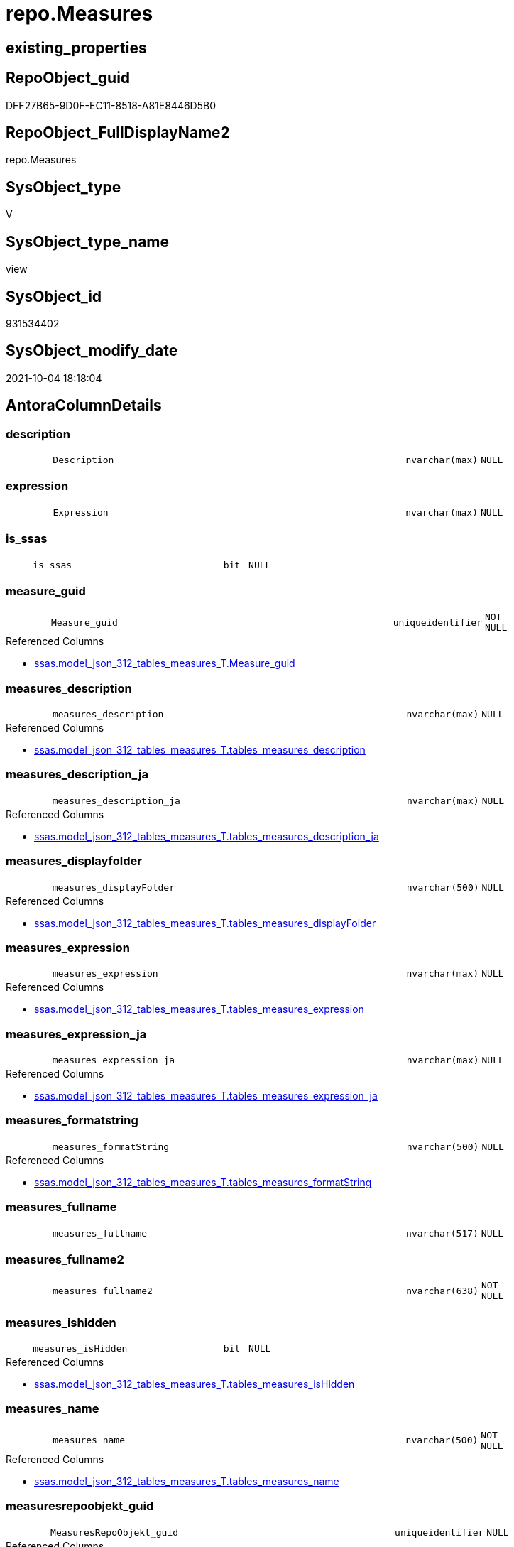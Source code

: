 // tag::HeaderFullDisplayName[]
= repo.Measures
// end::HeaderFullDisplayName[]

== existing_properties

// tag::existing_properties[]
:ExistsProperty--antorareferencedlist:
:ExistsProperty--antorareferencinglist:
:ExistsProperty--is_repo_managed:
:ExistsProperty--is_ssas:
:ExistsProperty--referencedobjectlist:
:ExistsProperty--sql_modules_definition:
:ExistsProperty--FK:
:ExistsProperty--AntoraIndexList:
:ExistsProperty--Columns:
// end::existing_properties[]

== RepoObject_guid

// tag::RepoObject_guid[]
DFF27B65-9D0F-EC11-8518-A81E8446D5B0
// end::RepoObject_guid[]

== RepoObject_FullDisplayName2

// tag::RepoObject_FullDisplayName2[]
repo.Measures
// end::RepoObject_FullDisplayName2[]

== SysObject_type

// tag::SysObject_type[]
V 
// end::SysObject_type[]

== SysObject_type_name

// tag::SysObject_type_name[]
view
// end::SysObject_type_name[]

== SysObject_id

// tag::SysObject_id[]
931534402
// end::SysObject_id[]

== SysObject_modify_date

// tag::SysObject_modify_date[]
2021-10-04 18:18:04
// end::SysObject_modify_date[]

== AntoraColumnDetails

// tag::AntoraColumnDetails[]
[#column-description]
=== description

[cols="d,8m,m,m,m,d"]
|===
|
|Description
|nvarchar(max)
|NULL
|
|
|===


[#column-expression]
=== expression

[cols="d,8m,m,m,m,d"]
|===
|
|Expression
|nvarchar(max)
|NULL
|
|
|===


[#column-is_ssas]
=== is_ssas

[cols="d,8m,m,m,m,d"]
|===
|
|is_ssas
|bit
|NULL
|
|
|===


[#column-measure_guid]
=== measure_guid

[cols="d,8m,m,m,m,d"]
|===
|
|Measure_guid
|uniqueidentifier
|NOT NULL
|
|
|===

.Referenced Columns
--
* xref:ssas.model_json_312_tables_measures_t.adoc#column-measure_guid[+ssas.model_json_312_tables_measures_T.Measure_guid+]
--


[#column-measures_description]
=== measures_description

[cols="d,8m,m,m,m,d"]
|===
|
|measures_description
|nvarchar(max)
|NULL
|
|
|===

.Referenced Columns
--
* xref:ssas.model_json_312_tables_measures_t.adoc#column-tables_measures_description[+ssas.model_json_312_tables_measures_T.tables_measures_description+]
--


[#column-measures_description_ja]
=== measures_description_ja

[cols="d,8m,m,m,m,d"]
|===
|
|measures_description_ja
|nvarchar(max)
|NULL
|
|
|===

.Referenced Columns
--
* xref:ssas.model_json_312_tables_measures_t.adoc#column-tables_measures_description_ja[+ssas.model_json_312_tables_measures_T.tables_measures_description_ja+]
--


[#column-measures_displayfolder]
=== measures_displayfolder

[cols="d,8m,m,m,m,d"]
|===
|
|measures_displayFolder
|nvarchar(500)
|NULL
|
|
|===

.Referenced Columns
--
* xref:ssas.model_json_312_tables_measures_t.adoc#column-tables_measures_displayfolder[+ssas.model_json_312_tables_measures_T.tables_measures_displayFolder+]
--


[#column-measures_expression]
=== measures_expression

[cols="d,8m,m,m,m,d"]
|===
|
|measures_expression
|nvarchar(max)
|NULL
|
|
|===

.Referenced Columns
--
* xref:ssas.model_json_312_tables_measures_t.adoc#column-tables_measures_expression[+ssas.model_json_312_tables_measures_T.tables_measures_expression+]
--


[#column-measures_expression_ja]
=== measures_expression_ja

[cols="d,8m,m,m,m,d"]
|===
|
|measures_expression_ja
|nvarchar(max)
|NULL
|
|
|===

.Referenced Columns
--
* xref:ssas.model_json_312_tables_measures_t.adoc#column-tables_measures_expression_ja[+ssas.model_json_312_tables_measures_T.tables_measures_expression_ja+]
--


[#column-measures_formatstring]
=== measures_formatstring

[cols="d,8m,m,m,m,d"]
|===
|
|measures_formatString
|nvarchar(500)
|NULL
|
|
|===

.Referenced Columns
--
* xref:ssas.model_json_312_tables_measures_t.adoc#column-tables_measures_formatstring[+ssas.model_json_312_tables_measures_T.tables_measures_formatString+]
--


[#column-measures_fullname]
=== measures_fullname

[cols="d,8m,m,m,m,d"]
|===
|
|measures_fullname
|nvarchar(517)
|NULL
|
|
|===


[#column-measures_fullname2]
=== measures_fullname2

[cols="d,8m,m,m,m,d"]
|===
|
|measures_fullname2
|nvarchar(638)
|NOT NULL
|
|
|===


[#column-measures_ishidden]
=== measures_ishidden

[cols="d,8m,m,m,m,d"]
|===
|
|measures_isHidden
|bit
|NULL
|
|
|===

.Referenced Columns
--
* xref:ssas.model_json_312_tables_measures_t.adoc#column-tables_measures_ishidden[+ssas.model_json_312_tables_measures_T.tables_measures_isHidden+]
--


[#column-measures_name]
=== measures_name

[cols="d,8m,m,m,m,d"]
|===
|
|measures_name
|nvarchar(500)
|NOT NULL
|
|
|===

.Referenced Columns
--
* xref:ssas.model_json_312_tables_measures_t.adoc#column-tables_measures_name[+ssas.model_json_312_tables_measures_T.tables_measures_name+]
--


[#column-measuresrepoobjekt_guid]
=== measuresrepoobjekt_guid

[cols="d,8m,m,m,m,d"]
|===
|
|MeasuresRepoObjekt_guid
|uniqueidentifier
|NULL
|
|
|===

.Referenced Columns
--
* xref:repo.reposchema.adoc#column-measuresrepoobjekt_guid[+repo.RepoSchema.MeasuresRepoObjekt_guid+]
--


[#column-measuresrepoobjekt_name]
=== measuresrepoobjekt_name

[cols="d,8m,m,m,m,d"]
|===
|
|MeasuresRepoObjekt_name
|varchar(9)
|NULL
|
|
|===

.Referenced Columns
--
* xref:repo.reposchema.adoc#column-measuresrepoobjekt_name[+repo.RepoSchema.MeasuresRepoObjekt_name+]
--


[#column-repoobject_fullname2]
=== repoobject_fullname2

[cols="d,8m,m,m,m,d"]
|===
|
|RepoObject_fullname2
|nvarchar(257)
|NOT NULL
|
|
|===


[#column-repoobject_guid]
=== repoobject_guid

[cols="d,8m,m,m,m,d"]
|===
|
|RepoObject_guid
|uniqueidentifier
|NOT NULL
|
|
|===

.Referenced Columns
--
* xref:ssas.model_json_312_tables_measures_t.adoc#column-repoobject_guid[+ssas.model_json_312_tables_measures_T.RepoObject_guid+]
--


[#column-repoobject_name]
=== repoobject_name

[cols="d,8m,m,m,m,d"]
|===
|
|RepoObject_name
|nvarchar(128)
|NOT NULL
|
|
|===

.Referenced Columns
--
* xref:ssas.model_json_312_tables_measures_t.adoc#column-tables_name[+ssas.model_json_312_tables_measures_T.tables_name+]
--


[#column-reposchema_name]
=== reposchema_name

[cols="d,8m,m,m,m,d"]
|===
|
|RepoSchema_name
|nvarchar(128)
|NOT NULL
|
|
|===

.Referenced Columns
--
* xref:ssas.model_json_312_tables_measures_t.adoc#column-databasename[+ssas.model_json_312_tables_measures_T.databasename+]
--


// end::AntoraColumnDetails[]

== AntoraMeasureDetails

// tag::AntoraMeasureDetails[]

// end::AntoraMeasureDetails[]

== AntoraPkColumnTableRows

// tag::AntoraPkColumnTableRows[]




















// end::AntoraPkColumnTableRows[]

== AntoraNonPkColumnTableRows

// tag::AntoraNonPkColumnTableRows[]
|
|<<column-description>>
|nvarchar(max)
|NULL
|
|

|
|<<column-expression>>
|nvarchar(max)
|NULL
|
|

|
|<<column-is_ssas>>
|bit
|NULL
|
|

|
|<<column-measure_guid>>
|uniqueidentifier
|NOT NULL
|
|

|
|<<column-measures_description>>
|nvarchar(max)
|NULL
|
|

|
|<<column-measures_description_ja>>
|nvarchar(max)
|NULL
|
|

|
|<<column-measures_displayfolder>>
|nvarchar(500)
|NULL
|
|

|
|<<column-measures_expression>>
|nvarchar(max)
|NULL
|
|

|
|<<column-measures_expression_ja>>
|nvarchar(max)
|NULL
|
|

|
|<<column-measures_formatstring>>
|nvarchar(500)
|NULL
|
|

|
|<<column-measures_fullname>>
|nvarchar(517)
|NULL
|
|

|
|<<column-measures_fullname2>>
|nvarchar(638)
|NOT NULL
|
|

|
|<<column-measures_ishidden>>
|bit
|NULL
|
|

|
|<<column-measures_name>>
|nvarchar(500)
|NOT NULL
|
|

|
|<<column-measuresrepoobjekt_guid>>
|uniqueidentifier
|NULL
|
|

|
|<<column-measuresrepoobjekt_name>>
|varchar(9)
|NULL
|
|

|
|<<column-repoobject_fullname2>>
|nvarchar(257)
|NOT NULL
|
|

|
|<<column-repoobject_guid>>
|uniqueidentifier
|NOT NULL
|
|

|
|<<column-repoobject_name>>
|nvarchar(128)
|NOT NULL
|
|

|
|<<column-reposchema_name>>
|nvarchar(128)
|NOT NULL
|
|

// end::AntoraNonPkColumnTableRows[]

== AntoraIndexList

// tag::AntoraIndexList[]

[#index-idx_measures2x_1]
=== idx_measures++__++1

* IndexSemanticGroup: xref:other/indexsemanticgroup.adoc#openingbracketnoblankgroupclosingbracket[no_group]
+
--
* <<column-Measure_guid>>; uniqueidentifier
--
* PK, Unique, Real: 0, 0, 0


[#index-idx_measures2x_2]
=== idx_measures++__++2

* IndexSemanticGroup: xref:other/indexsemanticgroup.adoc#ssas_table_measure[ssas_table_measure]
+
--
* <<column-RepoSchema_name>>; nvarchar(128)
* <<column-RepoObject_name>>; nvarchar(128)
* <<column-measures_name>>; nvarchar(500)
--
* PK, Unique, Real: 0, 0, 0


[#index-idx_measures2x_3]
=== idx_measures++__++3

* IndexSemanticGroup: xref:other/indexsemanticgroup.adoc#openingbracketnoblankgroupclosingbracket[no_group]
+
--
* <<column-RepoSchema_name>>; nvarchar(128)
* <<column-RepoObject_name>>; nvarchar(128)
--
* PK, Unique, Real: 0, 0, 0


[#index-idx_measures2x_4]
=== idx_measures++__++4

* IndexSemanticGroup: xref:other/indexsemanticgroup.adoc#openingbracketnoblankgroupclosingbracket[no_group]
+
--
* <<column-RepoSchema_name>>; nvarchar(128)
--
* PK, Unique, Real: 0, 0, 0

// end::AntoraIndexList[]

== AntoraParameterList

// tag::AntoraParameterList[]

// end::AntoraParameterList[]

== Other tags

source: property.RepoObjectProperty_cross As rop_cross


=== additional_reference_csv

// tag::additional_reference_csv[]

// end::additional_reference_csv[]


=== AdocUspSteps

// tag::adocuspsteps[]

// end::adocuspsteps[]


=== AntoraReferencedList

// tag::antorareferencedlist[]
* xref:repo.reposchema.adoc[]
* xref:ssas.model_json_312_tables_measures_t.adoc[]
* xref:ssas.model_json_31211_tables_columns_descriptions_stragg.adoc[]
* xref:ssas.model_json_31221_tables_measures_expressions_stragg.adoc[]
// end::antorareferencedlist[]


=== AntoraReferencingList

// tag::antorareferencinglist[]
* xref:docs.unit_1_union.adoc[]
* xref:repo.measures_union.adoc[]
// end::antorareferencinglist[]


=== Description

// tag::description[]

// end::description[]


=== exampleUsage

// tag::exampleusage[]

// end::exampleusage[]


=== exampleUsage_2

// tag::exampleusage_2[]

// end::exampleusage_2[]


=== exampleUsage_3

// tag::exampleusage_3[]

// end::exampleusage_3[]


=== exampleUsage_4

// tag::exampleusage_4[]

// end::exampleusage_4[]


=== exampleUsage_5

// tag::exampleusage_5[]

// end::exampleusage_5[]


=== exampleWrong_Usage

// tag::examplewrong_usage[]

// end::examplewrong_usage[]


=== has_execution_plan_issue

// tag::has_execution_plan_issue[]

// end::has_execution_plan_issue[]


=== has_get_referenced_issue

// tag::has_get_referenced_issue[]

// end::has_get_referenced_issue[]


=== has_history

// tag::has_history[]

// end::has_history[]


=== has_history_columns

// tag::has_history_columns[]

// end::has_history_columns[]


=== InheritanceType

// tag::inheritancetype[]

// end::inheritancetype[]


=== is_persistence

// tag::is_persistence[]

// end::is_persistence[]


=== is_persistence_check_duplicate_per_pk

// tag::is_persistence_check_duplicate_per_pk[]

// end::is_persistence_check_duplicate_per_pk[]


=== is_persistence_check_for_empty_source

// tag::is_persistence_check_for_empty_source[]

// end::is_persistence_check_for_empty_source[]


=== is_persistence_delete_changed

// tag::is_persistence_delete_changed[]

// end::is_persistence_delete_changed[]


=== is_persistence_delete_missing

// tag::is_persistence_delete_missing[]

// end::is_persistence_delete_missing[]


=== is_persistence_insert

// tag::is_persistence_insert[]

// end::is_persistence_insert[]


=== is_persistence_truncate

// tag::is_persistence_truncate[]

// end::is_persistence_truncate[]


=== is_persistence_update_changed

// tag::is_persistence_update_changed[]

// end::is_persistence_update_changed[]


=== is_repo_managed

// tag::is_repo_managed[]
0
// end::is_repo_managed[]


=== is_ssas

// tag::is_ssas[]
0
// end::is_ssas[]


=== microsoft_database_tools_support

// tag::microsoft_database_tools_support[]

// end::microsoft_database_tools_support[]


=== MS_Description

// tag::ms_description[]

// end::ms_description[]


=== persistence_source_RepoObject_fullname

// tag::persistence_source_repoobject_fullname[]

// end::persistence_source_repoobject_fullname[]


=== persistence_source_RepoObject_fullname2

// tag::persistence_source_repoobject_fullname2[]

// end::persistence_source_repoobject_fullname2[]


=== persistence_source_RepoObject_guid

// tag::persistence_source_repoobject_guid[]

// end::persistence_source_repoobject_guid[]


=== persistence_source_RepoObject_xref

// tag::persistence_source_repoobject_xref[]

// end::persistence_source_repoobject_xref[]


=== pk_index_guid

// tag::pk_index_guid[]

// end::pk_index_guid[]


=== pk_IndexPatternColumnDatatype

// tag::pk_indexpatterncolumndatatype[]

// end::pk_indexpatterncolumndatatype[]


=== pk_IndexPatternColumnName

// tag::pk_indexpatterncolumnname[]

// end::pk_indexpatterncolumnname[]


=== pk_IndexSemanticGroup

// tag::pk_indexsemanticgroup[]

// end::pk_indexsemanticgroup[]


=== ReferencedObjectList

// tag::referencedobjectlist[]
* [repo].[RepoSchema]
* [ssas].[model_json_312_tables_measures_T]
* [ssas].[model_json_31211_tables_columns_descriptions_StrAgg]
* [ssas].[model_json_31221_tables_measures_expressions_StrAgg]
// end::referencedobjectlist[]


=== usp_persistence_RepoObject_guid

// tag::usp_persistence_repoobject_guid[]

// end::usp_persistence_repoobject_guid[]


=== UspExamples

// tag::uspexamples[]

// end::uspexamples[]


=== uspgenerator_usp_id

// tag::uspgenerator_usp_id[]

// end::uspgenerator_usp_id[]


=== UspParameters

// tag::uspparameters[]

// end::uspparameters[]

== Boolean Attributes

source: property.RepoObjectProperty WHERE property_int = 1

// tag::boolean_attributes[]

// end::boolean_attributes[]

== sql_modules_definition

// tag::sql_modules_definition[]
[%collapsible]
=======
[source,sql]
----


CREATE View [repo].[Measures]
As
Select
    T1.Measure_guid
  , RepoSchema_name         = T1.databasename
  , Description             = Coalesce ( T1.tables_measures_description, T2.descriptions_StrAgg )
  , Expression              = Coalesce ( T1.tables_measures_expression, T3.expressions_StrAgg )
  , is_ssas                 = Cast(1 As Bit)
  , measures_name           = T1.tables_measures_name
  , measures_description    = T1.tables_measures_description
  , measures_description_ja = T1.tables_measures_description_ja
  , measures_displayFolder  = T1.tables_measures_displayFolder
  , measures_expression     = T1.tables_measures_expression
  , measures_expression_ja  = T1.tables_measures_expression_ja
  , measures_formatString   = T1.tables_measures_formatString
  , measures_isHidden       = T1.tables_measures_isHidden
  , measures_fullname2      = T1.databasename + '.measures.' + T1.tables_measures_name
  , measures_fullname       = QuoteName ( T1.databasename ) + '.' + QuoteName ( T1.tables_measures_name )
  , RepoObject_fullname2    = T1.databasename + '.' + T1.tables_name
  , T1.RepoObject_guid
  , RepoObject_name         = T1.tables_name
  --one RepoObjekt_guid per schema, because we create one virtual table '_measures' per schema
  --schema = ssas model
  , T4.MeasuresRepoObjekt_guid
  , T4.MeasuresRepoObjekt_name
From
    ssas.model_json_312_tables_measures_T                        As T1
    Left Outer Join
        ssas.model_json_31211_tables_columns_descriptions_StrAgg As T2
            On
            T2.Measure_guid    = T1.Measure_guid

    Left Outer Join
        ssas.model_json_31221_tables_measures_expressions_StrAgg As T3
            On
            T3.Measure_guid    = T1.Measure_guid

    Left Outer Join
        repo.RepoSchema                                          As T4
            On
            T4.RepoSchema_name = T1.databasename

----
=======
// end::sql_modules_definition[]


